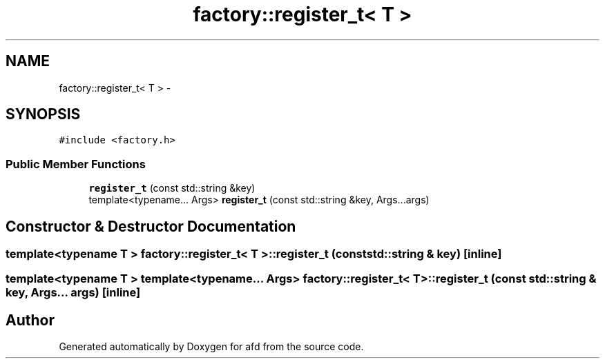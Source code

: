 .TH "factory::register_t< T >" 3 "Thu Jun 14 2018" "afd" \" -*- nroff -*-
.ad l
.nh
.SH NAME
factory::register_t< T > \- 
.SH SYNOPSIS
.br
.PP
.PP
\fC#include <factory\&.h>\fP
.SS "Public Member Functions"

.in +1c
.ti -1c
.RI "\fBregister_t\fP (const std::string &key)"
.br
.ti -1c
.RI "template<typename\&.\&.\&. Args> \fBregister_t\fP (const std::string &key, Args\&.\&.\&.args)"
.br
.in -1c
.SH "Constructor & Destructor Documentation"
.PP 
.SS "template<typename T > \fBfactory::register_t\fP< T >::\fBregister_t\fP (const std::string & key)\fC [inline]\fP"

.SS "template<typename T > template<typename\&.\&.\&. Args> \fBfactory::register_t\fP< T >::\fBregister_t\fP (const std::string & key, Args\&.\&.\&. args)\fC [inline]\fP"


.SH "Author"
.PP 
Generated automatically by Doxygen for afd from the source code\&.
